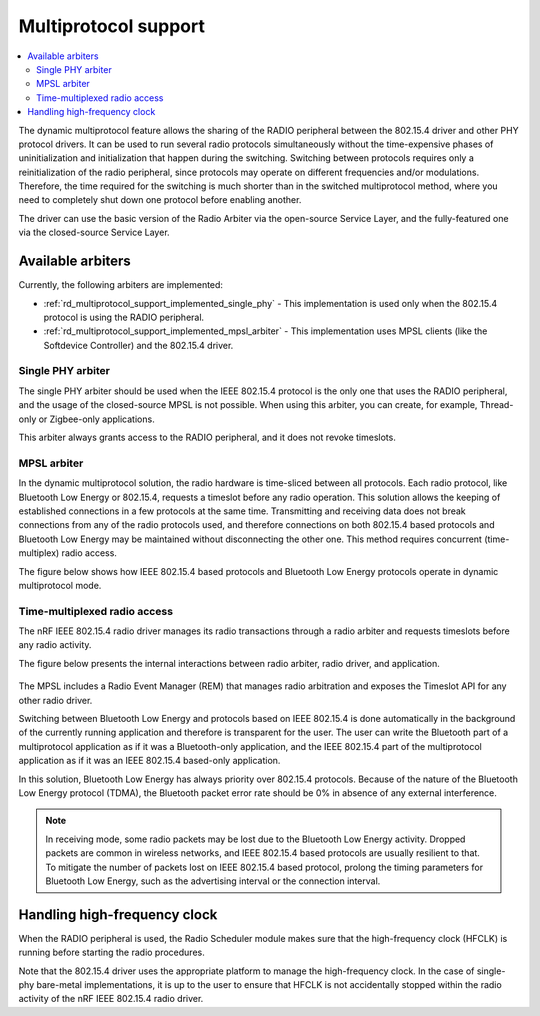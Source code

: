 .. _rd_multiprotocol_support:

Multiprotocol support
#####################

.. contents::
   :local:
   :depth: 2

The dynamic multiprotocol feature allows the sharing of the RADIO peripheral between the 802.15.4 driver and other PHY protocol drivers.
It can be used to run several radio protocols simultaneously without the time-expensive phases of uninitialization and initialization that happen during the switching.
Switching between protocols requires only a reinitialization of the radio peripheral, since protocols may operate on different frequencies and/or modulations.
Therefore, the time required for the switching is much shorter than in the switched multiprotocol method, where you need to completely shut down one protocol before enabling another.

The driver can use the basic version of the Radio Arbiter via the open-source Service Layer, and the fully-featured one via the closed-source Service Layer.

.. _rd_multiprotocol_support_implemented:

Available arbiters
******************

Currently, the following arbiters are implemented:

* :ref:`rd_multiprotocol_support_implemented_single_phy` - This implementation is used only when the 802.15.4 protocol is using the RADIO peripheral.
* :ref:`rd_multiprotocol_support_implemented_mpsl_arbiter` - This implementation uses MPSL clients (like the Softdevice Controller) and the 802.15.4 driver.

.. _rd_multiprotocol_support_implemented_single_phy:

Single PHY arbiter
==================

The single PHY arbiter should be used when the IEEE 802.15.4 protocol is the only one that uses the RADIO peripheral, and the usage of the closed-source MPSL is not possible.
When using this arbiter, you can create, for example, Thread-only or Zigbee-only applications.

This arbiter always grants access to the RADIO peripheral, and it does not revoke timeslots.

.. _rd_multiprotocol_support_implemented_mpsl_arbiter:

MPSL arbiter
============

In the dynamic multiprotocol solution, the radio hardware is time-sliced between all protocols.
Each radio protocol, like Bluetooth Low Energy or 802.15.4, requests a timeslot before any radio operation.
This solution allows the keeping of established connections in a few protocols at the same time.
Transmitting and receiving data does not break connections from any of the radio protocols used, and therefore connections on both 802.15.4 based protocols and Bluetooth Low Energy may be maintained without disconnecting the other one.
This method requires concurrent (time-multiplex) radio access.

The figure below shows how IEEE 802.15.4 based protocols and Bluetooth Low Energy protocols operate in dynamic multiprotocol mode.

.. figure:: images/dynamic_multiprotocol.png
   :alt: IEEE 802.15.4 based protocols and Bluetooth Low Energy protocols operating in dynamic multiprotocol mode

.. _rd_multiprotocol_support_implemented_mpsl_arbiter_1:

Time-multiplexed radio access
=============================

The nRF IEEE 802.15.4 radio driver manages its radio transactions through a radio arbiter and requests timeslots before any radio activity.

The figure below presents the internal interactions between radio arbiter, radio driver, and application.

.. figure:: images/dynamic_multiprotocol_requests.png
   :alt: Internal interactions between the radio arbiter, the radio driver, and the application

The MPSL includes a Radio Event Manager (REM) that manages radio arbitration and exposes the Timeslot API for any other radio driver.

Switching between Bluetooth Low Energy and protocols based on IEEE 802.15.4 is done automatically in the background of the currently running application and therefore is transparent for the user.
The user can write the Bluetooth part of a multiprotocol application as if it was a Bluetooth-only application, and the IEEE 802.15.4 part of the multiprotocol application as if it was an IEEE 802.15.4 based-only application.

In this solution, Bluetooth Low Energy has always priority over 802.15.4 protocols.
Because of the nature of the Bluetooth Low Energy protocol (TDMA), the Bluetooth packet error rate should be 0% in absence of any external interference.

.. note::
   In receiving mode, some radio packets may be lost due to the Bluetooth Low Energy activity.
   Dropped packets are common in wireless networks, and IEEE 802.15.4 based protocols are usually resilient to that.
   To mitigate the number of packets lost on IEEE 802.15.4 based protocol, prolong the timing parameters for Bluetooth Low Energy, such as the advertising interval or the connection interval.

.. _rd_multiprotocol_support_hf_clock:

Handling high-frequency clock
*****************************

When the RADIO peripheral is used, the Radio Scheduler module makes sure that the high-frequency clock (HFCLK) is running before starting the radio procedures.

Note that the 802.15.4 driver uses the appropriate platform to manage the high-frequency clock.
In the case of single-phy bare-metal implementations, it is up to the user to ensure that HFCLK is not accidentally stopped within the radio activity of the nRF IEEE 802.15.4 radio driver.
